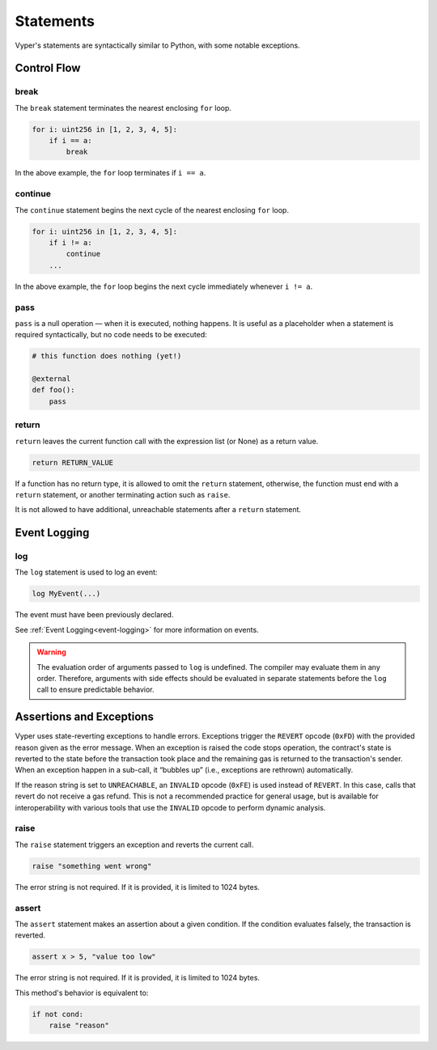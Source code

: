 .. _statements:

Statements
##########

Vyper's statements are syntactically similar to Python, with some notable exceptions.

Control Flow
============

break
-----

The ``break`` statement terminates the nearest enclosing ``for`` loop.

.. code-block:: vyper

    for i: uint256 in [1, 2, 3, 4, 5]:
        if i == a:
            break

In the above example, the ``for`` loop terminates if ``i == a``.

continue
--------

The ``continue`` statement begins the next cycle of the nearest enclosing ``for`` loop.

.. code-block:: vyper

    for i: uint256 in [1, 2, 3, 4, 5]:
        if i != a:
            continue
        ...

In the above example, the ``for`` loop begins the next cycle immediately whenever ``i != a``.

pass
----

``pass`` is a null operation — when it is executed, nothing happens. It is useful as a placeholder when a statement is required syntactically, but no code needs to be executed:

.. code-block:: vyper

    # this function does nothing (yet!)

    @external
    def foo():
        pass

return
------

``return`` leaves the current function call with the expression list (or None) as a return value.

.. code-block:: vyper

    return RETURN_VALUE

If a function has no return type, it is allowed to omit the ``return`` statement, otherwise, the function must end with a ``return`` statement, or another terminating action such as ``raise``.

It is not allowed to have additional, unreachable statements after a ``return`` statement.

Event Logging
=============

log
---

The ``log`` statement is used to log an event:

.. code-block:: vyper

    log MyEvent(...)

The event must have been previously declared.

See :ref:`Event Logging<event-logging>` for more information on events.

.. warning::
    The evaluation order of arguments passed to ``log`` is undefined. The compiler may evaluate them in any order. Therefore, arguments with side effects should be evaluated in separate statements before the ``log`` call to ensure predictable behavior.

Assertions and Exceptions
=========================

Vyper uses state-reverting exceptions to handle errors. Exceptions trigger the ``REVERT`` opcode (``0xFD``) with the provided reason given as the error message. When an exception is raised the code stops operation, the contract's state is reverted to the state before the transaction took place and the remaining gas is returned to the transaction's sender. When an exception happen in a sub-call, it “bubbles up” (i.e., exceptions are rethrown) automatically.

If the reason string is set to ``UNREACHABLE``, an ``INVALID`` opcode (``0xFE``) is used instead of ``REVERT``. In this case, calls that revert do not receive a gas refund. This is not a recommended practice for general usage, but is available for interoperability with various tools that use the ``INVALID`` opcode to perform dynamic analysis.

raise
-----

The ``raise`` statement triggers an exception and reverts the current call.

.. code-block:: vyper

    raise "something went wrong"

The error string is not required. If it is provided, it is limited to 1024 bytes.

assert
------

The ``assert`` statement makes an assertion about a given condition. If the condition evaluates falsely, the transaction is reverted.

.. code-block:: vyper

    assert x > 5, "value too low"

The error string is not required. If it is provided, it is limited to 1024 bytes.

This method's behavior is equivalent to:

.. code-block:: vyper

    if not cond:
        raise "reason"
